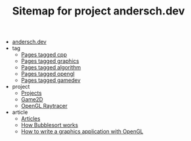 #+TITLE: Sitemap for project andersch.dev

- [[file:index.org][andersch.dev]]
- tag
  - [[file:tag/cpp.org][Pages tagged cpp]]
  - [[file:tag/graphics.org][Pages tagged graphics]]
  - [[file:tag/algorithm.org][Pages tagged algorithm]]
  - [[file:tag/opengl.org][Pages tagged opengl]]
  - [[file:tag/gamedev.org][Pages tagged gamedev]]
- project
  - [[file:project/index.org][Projects]]
  - [[file:project/game2d.org][Game2D]]
  - [[file:project/raytracer.org][OpenGL Raytracer]]
- article
  - [[file:article/index.org][Articles]]
  - [[file:article/bubblesort.org][How Bubblesort works]]
  - [[file:article/opengl-tutorial.org][How to write a graphics application with OpenGL]]